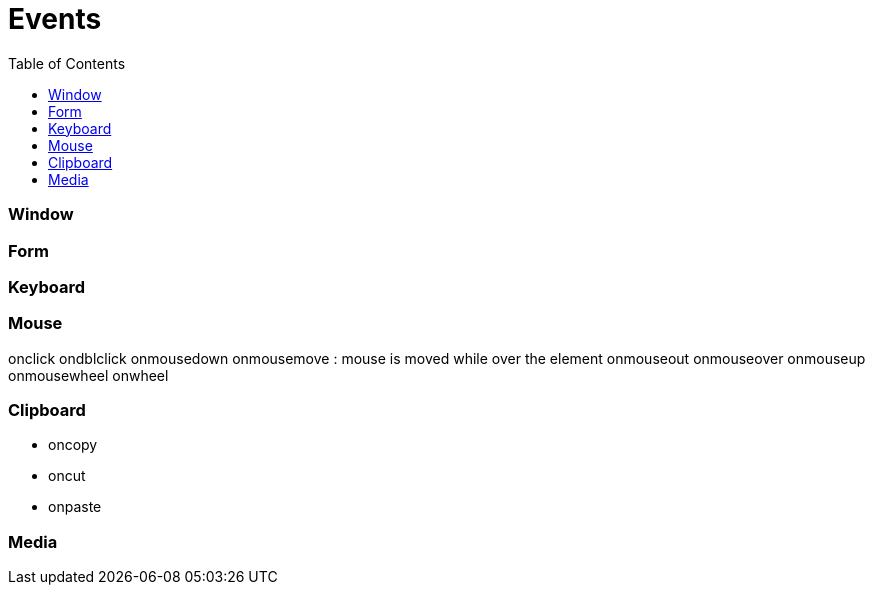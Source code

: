= Events
:toc:
:toclevels: 4

=== Window

=== Form

=== Keyboard

=== Mouse
onclick
ondblclick
onmousedown
onmousemove : mouse is moved while over the element
onmouseout
onmouseover
onmouseup
onmousewheel
onwheel

=== Clipboard
* oncopy
* oncut
* onpaste

=== Media
